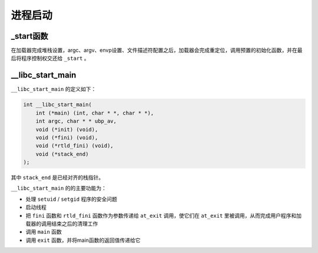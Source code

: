 进程启动
========================================

_start函数
----------------------------------------
在加载器完成堆栈设置，argc、argv、envp设置、文件描述符配置之后，加载器会完成重定位，调用预置的初始化函数，并在最后将程序控制权交还给 ``_start`` 。

__libc_start_main
----------------------------------------
``__libc_start_main`` 的定义如下：

.. code-block:: cpp

    int __libc_start_main( 
        int (*main) (int, char * *, char * *),
        int argc, char * * ubp_av,
        void (*init) (void),
        void (*fini) (void),
        void (*rtld_fini) (void),
        void (*stack_end)
    );

其中 ``stack_end`` 是已经对齐的栈指针。


``__libc_start_main`` 的的主要功能为：

- 处理 ``setuid`` / ``setgid`` 程序的安全问题
- 启动线程
- 把 ``fini`` 函数和 ``rtld_fini`` 函数作为参数传递给 ``at_exit`` 调用，使它们在 ``at_exit`` 里被调用，从而完成用户程序和加载器的调用结束之后的清理工作
- 调用 ``main`` 函数
- 调用 ``exit`` 函数，并将main函数的返回值传递给它
